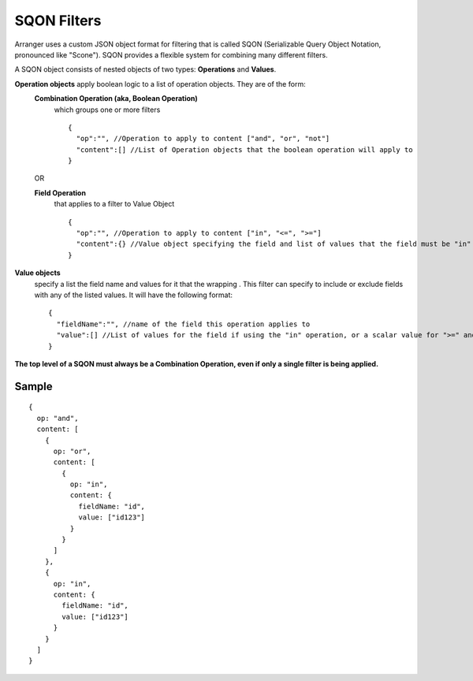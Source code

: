 =============
SQON Filters
=============

Arranger uses a custom JSON object format for filtering that is called SQON (Serializable Query Object Notation, pronounced like "Scone"). SQON provides a flexible system for combining many different filters.


A SQON object consists of nested objects of two types: **Operations** and **Values**.

**Operation objects** apply boolean logic to a list of operation objects. They are of the form:
  **Combination Operation (aka, Boolean Operation)**
    which groups one or more filters
    ::

      {
        "op":"", //Operation to apply to content ["and", "or", "not"]
        "content":[] //List of Operation objects that the boolean operation will apply to
      }

  OR

  **Field Operation** 
    that applies to a filter to Value Object

    ::

      {
        "op":"", //Operation to apply to content ["in", "<=", ">="]
        "content":{} //Value object specifying the field and list of values that the field must be "in" or "not-in"
      }


**Value objects** 
  specify a list the field name and values for it that the wrapping . This filter can specify to include or exclude fields with any of the listed values. It will have the following format:

  ::

    {
      "fieldName":"", //name of the field this operation applies to
      "value":[] //List of values for the field if using the "in" operation, or a scalar value for ">=" and "<=" operations
    }

**The top level of a SQON must always be a Combination Operation, even if only a single filter is being applied.**

Sample
*******
::

  {
    op: "and",
    content: [
      {
        op: "or",
        content: [
          {
            op: "in",
            content: {
              fieldName: "id",
              value: ["id123"]
            }
          }
        ]
      },
      {
        op: "in",
        content: {
          fieldName: "id",
          value: ["id123"]
        }
      }
    ]
  }